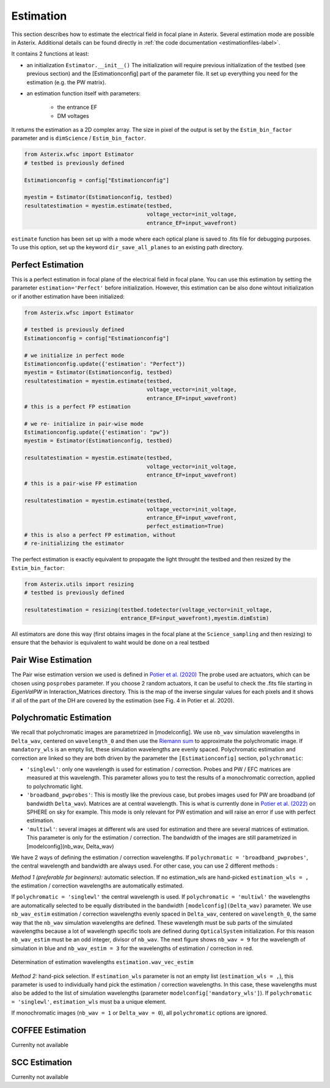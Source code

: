 ..  _estimation-label:

Estimation
---------------

This section describes how to estimate the electrical field in focal plane in Asterix. Several estimation mode 
are possible in Asterix. Additional details can be found directly in :ref:`the code documentation <estimationfiles-label>`.

It contains 2 functions at least:

- an initialization ``Estimator.__init__()`` The initialization will require previous initialization of the testbed (see previous section) and the [Estimationconfig] part of the parameter file.  It set up everything you need for the estimation (e.g. the PW matrix). 

- an estimation function itself with parameters:

        - the entrance EF
        - DM voltages

It returns the estimation as a 2D complex array. The size in pixel of the output is 
set by the ``Estim_bin_factor`` parameter and is ``dimScience`` / ``Estim_bin_factor``.

.. code-block:: python

    from Asterix.wfsc import Estimator 
    # testbed is previously defined

    Estimationconfig = config["Estimationconfig"]

    myestim = Estimator(Estimationconfig, testbed)
    resultatestimation = myestim.estimate(testbed,
                                          voltage_vector=init_voltage,
                                          entrance_EF=input_wavefront)


``estimate`` function has been set up with a mode where each optical plane is saved to .fits file for debugging purposes.
To use this option, set up the keyword ``dir_save_all_planes`` to an existing path directory.

Perfect Estimation
+++++++++++++++++++++++

This is a perfect estimation in focal plane of the electrical field in focal plane. You can use 
this estimation by setting the parameter ``estimation='Perfect'`` before initialization. However, 
this estimation can be also done wihtout initialization or if another estimation have been initialized: 

.. code-block:: python

    from Asterix.wfsc import Estimator

    # testbed is previously defined
    Estimationconfig = config["Estimationconfig"]    
    
    # we initialize in perfect mode
    Estimationconfig.update({'estimation': "Perfect"})
    myestim = Estimator(Estimationconfig, testbed)
    resultatestimation = myestim.estimate(testbed,
                                          voltage_vector=init_voltage,
                                          entrance_EF=input_wavefront)
    # this is a perfect FP estimation

    # we re- initialize in pair-wise mode
    Estimationconfig.update({'estimation': "pw"})
    myestim = Estimator(Estimationconfig, testbed)

    resultatestimation = myestim.estimate(testbed,
                                          voltage_vector=init_voltage,
                                          entrance_EF=input_wavefront)
    # this is a pair-wise FP estimation

    resultatestimation = myestim.estimate(testbed,
                                          voltage_vector=init_voltage,
                                          entrance_EF=input_wavefront,
                                          perfect_estimation=True)
    # this is also a perfect FP estimation, without 
    # re-initializing the estimator

The perfect estimation is exactly equivalent to propagate the light throught the testbed and then
resized by the ``Estim_bin_factor``: 

.. code-block:: python

    from Asterix.utils import resizing
    # testbed is previously defined

    resultatestimation = resizing(testbed.todetector(voltage_vector=init_voltage,
                                  entrance_EF=input_wavefront),myestim.dimEstim) 


All estimators are done this way (first obtains images in the focal plane at the ``Science_sampling`` and 
then resizing) to ensure that the behavior is equivalent to waht would be done on a real testbed

Pair Wise Estimation
+++++++++++++++++++++++++

The Pair wise estimation version we used is defined in 
`Potier et al. (2020) <http://adsabs.harvard.edu/abs/2020A%26A...635A.192P>`_ 
The probe used are actuators, which can be chosen using ``posprobes`` parameter. If you choose 
2 random actuators, it can be useful to check the .fits file starting in *EigenValPW* in 
Interaction_Matrices directory. This is the map of the inverse singular values for each 
pixels and it shows if all of the part of the DH are covered by the estimation (see Fig. 4 in Potier et al. 2020).

..  _polychromaticestim-label:
Polychromatic Estimation
++++++++++++++++++++++++++++++

We recall that polychromatic images are parametrized in [modelconfig]. We use ``nb_wav`` simulation wavelengths in ``Delta_wav``, centered on ``wavelength_0`` and then use the `Riemann sum <https://en.wikipedia.org/wiki/Riemann_sum>`_ to approximate the polychromatic image.
If ``mandatory_wls`` is an empty list, these simulation wavelengths are evenly spaced.
Polychromatic estimation and correction are linked so they are 
both driven by the parameter  the ``[Estimationconfig]`` section, ``polychromatic``:

- ``'singlewl'``: only one wavelength is used for estimation / correction. Probes and PW / EFC matrices are measured at this wavelength. This parameter allows you to test the results of a monochromatic correction, applied to polychromatic light. 
- ``'broadband_pwprobes'``: This is mostly like the previous case, but probes images used for PW are broadband (of bandwidth ``Delta_wav``). Matrices are at central wavelength. This is what is currently done in `Potier et al. (2022) <https://ui.adsabs.harvard.edu/abs/2022A%26A...665A.136P/abstract>`_ on SPHERE on sky for example. This mode is only relevant for PW estimation and will raise an error if use with perfect estimation.
- ``'multiwl'``: several images at different wls are used for estimation and there are several matrices of estimation. This parameter is only for the estimation / correction. The bandwidth of the images are still parametrized in [modelconfig](nb_wav, Delta_wav)

We have 2 ways of defining the estimation / correction wavelengths. If ``polychromatic = 'broadband_pwprobes'``, the central wavelength and bandwidth are always used. For other case, you can use 2 different methods :

*Method 1 (preferable for beginners):* automatic selection.
If no estimation_wls are hand-picked ``estimation_wls = ,`` the estimation / correction wavelengths are automatically estimated. 

If ``polychromatic = 'singlewl'`` the central wavelength is used.
If ``polychromatic = 'multiwl'`` the wavelengths are automatically selected to be equally distributed in the bandwidth ``[modelconfig](Delta_wav)`` parameter.
We use ``nb_wav_estim`` estimation / correction wavelengths evenly spaced in ``Delta_wav``, centered on 
``wavelength_0``, the same way that the ``nb_wav`` simulation wavelengths are defined. These wavelength must be sub 
parts of the simulated wavelengths because a lot of wavelength specific tools are defined during ``OpticalSystem`` initialization. 
For this reason ``nb_wav_estim`` must be an odd integer, divisor of ``nb_wav``. The next figure shows ``nb_wav = 9`` for the wavelength 
of simulation in blue and ``nb_wav_estim = 3`` for the wavelengths of estimation / correction in red.

.. figure:: source_images/wl_estim.png
    :scale: 30%
    :align: center

    Determination of estimation wavelengths ``estimation.wav_vec_estim``


*Method 2:* hand-pick selection. If ``estimation_wls`` parameter is not an empty list (``estimation_wls = ,``), this
parameter is used to individually hand pick the estimation / correction wavelengths. In this case, these wavelengths must also be added to the list of simulation wavelengths
(parameter ``modelconfig['mandatory_wls']``). If ``polychromatic = 'singlewl'``, ``estimation_wls`` must ba a unique element. 

If monochromatic images (``nb_wav = 1`` or ``Delta_wav = 0``), all ``polychromatic`` options are ignored.



COFFEE Estimation
+++++++++++++++++++++++
Currenlty not available

SCC Estimation
+++++++++++++++++++++++
Currenlty not available